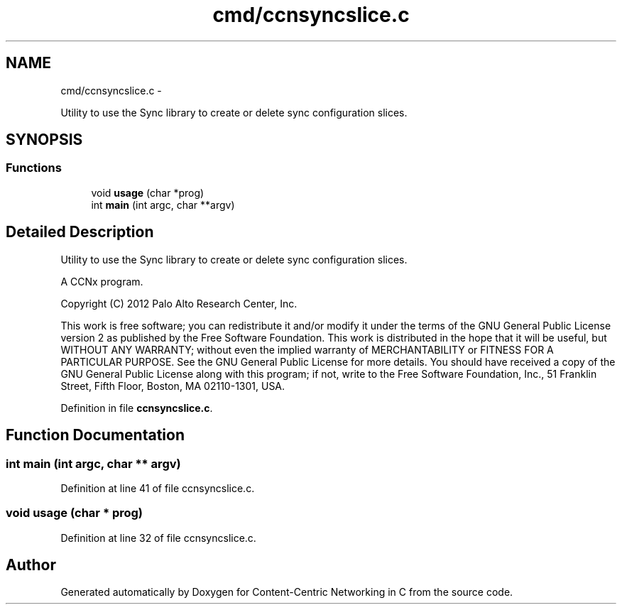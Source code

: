 .TH "cmd/ccnsyncslice.c" 3 "19 May 2013" "Version 0.7.2" "Content-Centric Networking in C" \" -*- nroff -*-
.ad l
.nh
.SH NAME
cmd/ccnsyncslice.c \- 
.PP
Utility to use the Sync library to create or delete sync configuration slices.  

.SH SYNOPSIS
.br
.PP
.SS "Functions"

.in +1c
.ti -1c
.RI "void \fBusage\fP (char *prog)"
.br
.ti -1c
.RI "int \fBmain\fP (int argc, char **argv)"
.br
.in -1c
.SH "Detailed Description"
.PP 
Utility to use the Sync library to create or delete sync configuration slices. 

A CCNx program.
.PP
Copyright (C) 2012 Palo Alto Research Center, Inc.
.PP
This work is free software; you can redistribute it and/or modify it under the terms of the GNU General Public License version 2 as published by the Free Software Foundation. This work is distributed in the hope that it will be useful, but WITHOUT ANY WARRANTY; without even the implied warranty of MERCHANTABILITY or FITNESS FOR A PARTICULAR PURPOSE. See the GNU General Public License for more details. You should have received a copy of the GNU General Public License along with this program; if not, write to the Free Software Foundation, Inc., 51 Franklin Street, Fifth Floor, Boston, MA 02110-1301, USA. 
.PP
Definition in file \fBccnsyncslice.c\fP.
.SH "Function Documentation"
.PP 
.SS "int main (int argc, char ** argv)"
.PP
Definition at line 41 of file ccnsyncslice.c.
.SS "void usage (char * prog)"
.PP
Definition at line 32 of file ccnsyncslice.c.
.SH "Author"
.PP 
Generated automatically by Doxygen for Content-Centric Networking in C from the source code.
